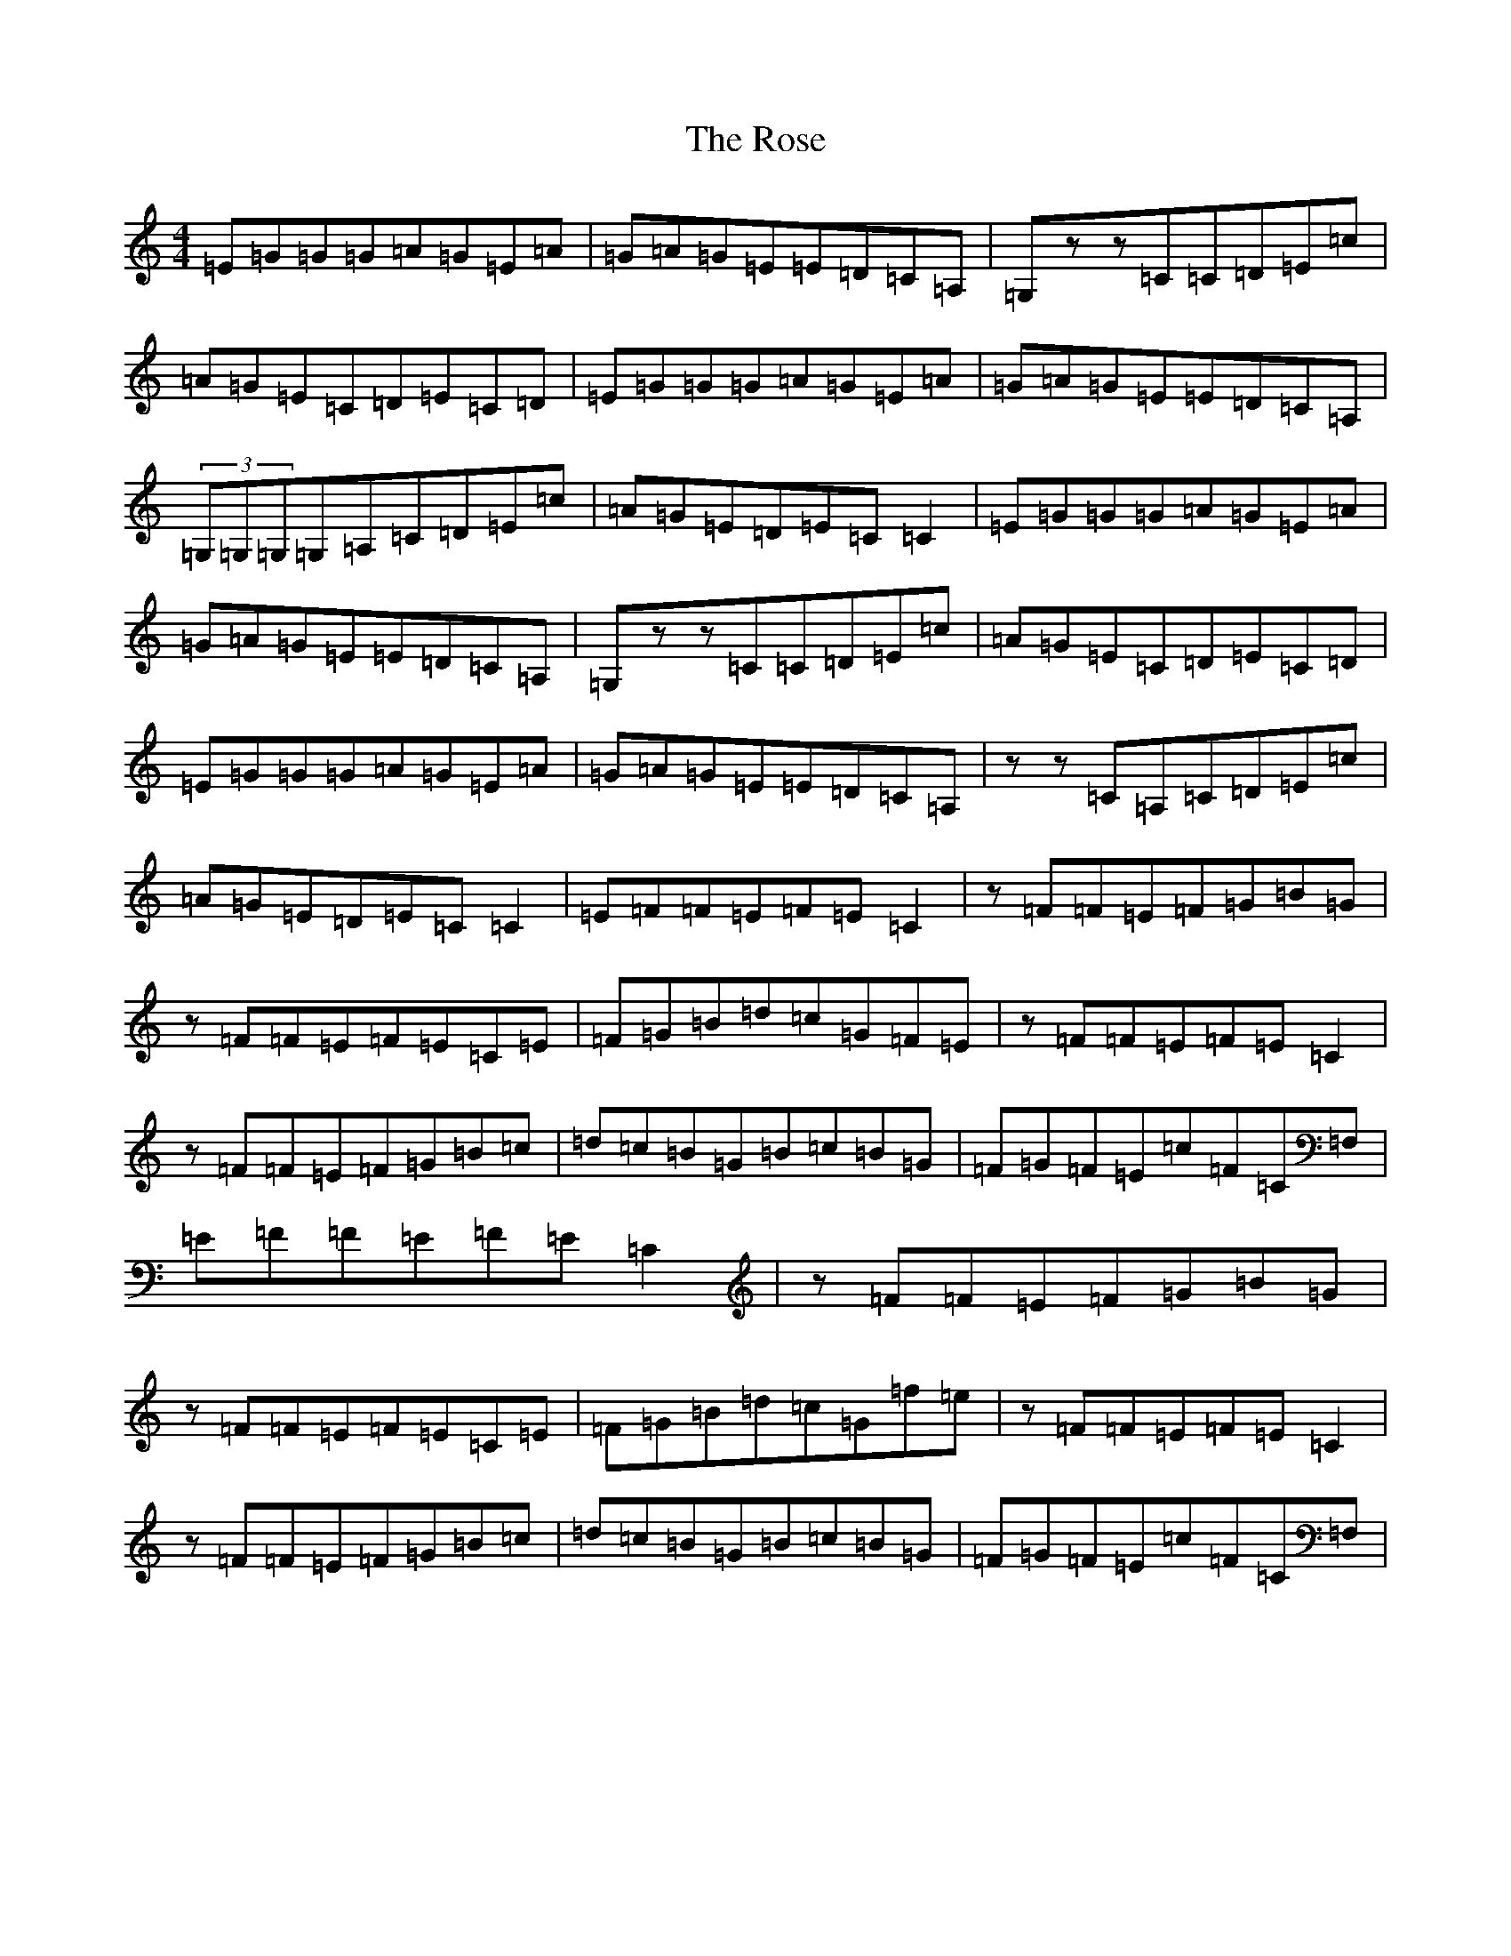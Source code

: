 X: 18561
T: Rose, The
S: https://thesession.org/tunes/9564#setting9564
R: reel
M:4/4
L:1/8
K: C Major
=E=G=G=G=A=G=E=A|=G=A=G=E=E=D=C=A,|=G,zz=C=C=D=E=c|=A=G=E=C=D=E=C=D|=E=G=G=G=A=G=E=A|=G=A=G=E=E=D=C=A,|(3=G,=G,=G,=G,=A,=C=D=E=c|=A=G=E=D=E=C=C2|=E=G=G=G=A=G=E=A|=G=A=G=E=E=D=C=A,|=G,zz=C=C=D=E=c|=A=G=E=C=D=E=C=D|=E=G=G=G=A=G=E=A|=G=A=G=E=E=D=C=A,|zz=C=A,=C=D=E=c|=A=G=E=D=E=C=C2|=E=F=F=E=F=E=C2|z=F=F=E=F=G=B=G|z=F=F=E=F=E=C=E|=F=G=B=d=c=G=F=E|z=F=F=E=F=E=C2|z=F=F=E=F=G=B=c|=d=c=B=G=B=c=B=G|=F=G=F=E=c=F=C=F,|=E=F=F=E=F=E=C2|z=F=F=E=F=G=B=G|z=F=F=E=F=E=C=E|=F=G=B=d=c=G=f=e|z=F=F=E=F=E=C2|z=F=F=E=F=G=B=c|=d=c=B=G=B=c=B=G|=F=G=F=E=c=F=C=F,|